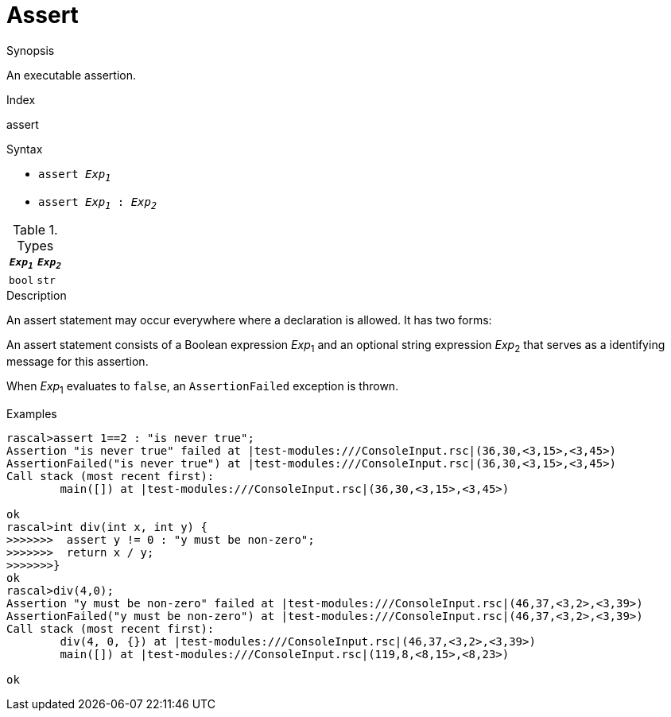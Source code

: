 
[[Statements-Assert]]
# Assert
:concept: Statements/Assert

.Synopsis
An executable assertion.

.Index
assert

.Syntax

*  `assert _Exp~1~_`
*  `assert _Exp~1~_ : _Exp~2~_`

.Types


|====
| `_Exp~1~_` | `_Exp~2~_` 

| `bool`    | `str`     
|====

.Function

.Description
An assert statement may occur everywhere where a declaration is allowed. It has two forms:

An assert statement consists of a Boolean expression _Exp_~1~ and an optional string expression _Exp_~2~
that serves as a identifying message for this assertion. 

When _Exp_~1~ evaluates to `false`, an `AssertionFailed` exception is thrown.

.Examples
[source,rascal-shell-error]
----
rascal>assert 1==2 : "is never true";
Assertion "is never true" failed at |test-modules:///ConsoleInput.rsc|(36,30,<3,15>,<3,45>)
AssertionFailed("is never true") at |test-modules:///ConsoleInput.rsc|(36,30,<3,15>,<3,45>)
Call stack (most recent first):
	main([]) at |test-modules:///ConsoleInput.rsc|(36,30,<3,15>,<3,45>)

ok
rascal>int div(int x, int y) {
>>>>>>>  assert y != 0 : "y must be non-zero";
>>>>>>>  return x / y;
>>>>>>>}
ok
rascal>div(4,0);
Assertion "y must be non-zero" failed at |test-modules:///ConsoleInput.rsc|(46,37,<3,2>,<3,39>)
AssertionFailed("y must be non-zero") at |test-modules:///ConsoleInput.rsc|(46,37,<3,2>,<3,39>)
Call stack (most recent first):
	div(4, 0, {}) at |test-modules:///ConsoleInput.rsc|(46,37,<3,2>,<3,39>)
	main([]) at |test-modules:///ConsoleInput.rsc|(119,8,<8,15>,<8,23>)

ok
----

.Benefits

.Pitfalls


:leveloffset: +1

:leveloffset: -1
